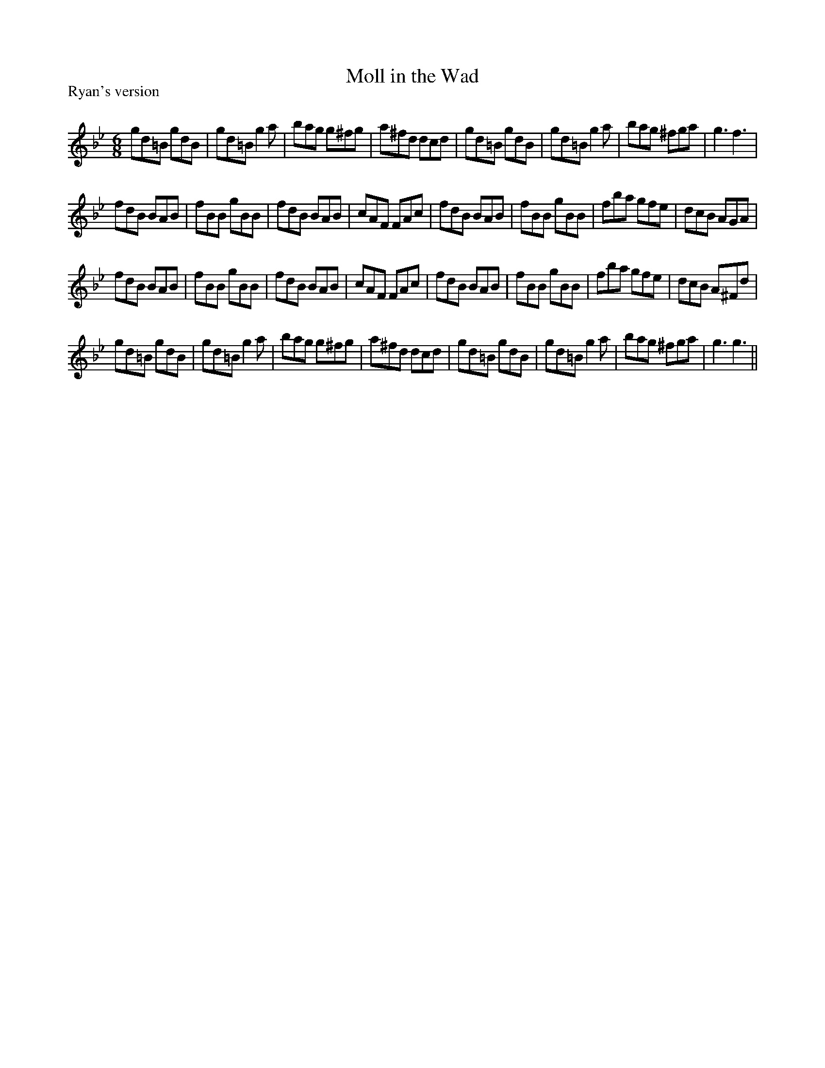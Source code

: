 X:1
T: Moll in the Wad
P:Ryan's version
R:Jig
Q:180
K:Gm
M:6/8
L:1/16
g2d2=B2 g2d2B2|g2d2=B2 g4a2|b2a2g2 g2^f2g2|a2^f2d2 d2c2d2|g2d2=B2 g2d2B2|g2d2=B2 g4a2|b2a2g2 ^f2g2a2|g6f6|
f2d2B2 B2A2B2|f2B2B2 g2B2B2|f2d2B2 B2A2B2|c2A2F2 F2A2c2|f2d2B2 B2A2B2|f2B2B2 g2B2B2|f2b2a2 g2f2e2|d2c2B2 A2G2A2|
f2d2B2 B2A2B2|f2B2B2 g2B2B2|f2d2B2 B2A2B2|c2A2F2 F2A2c2|f2d2B2 B2A2B2|f2B2B2 g2B2B2|f2b2a2 g2f2e2|d2c2B2 A2^F2d2|
g2d2=B2 g2d2B2|g2d2=B2 g4a2|b2a2g2 g2^f2g2|a2^f2d2 d2c2d2|g2d2=B2 g2d2B2|g2d2=B2 g4a2|b2a2g2 ^f2g2a2|g6g6||
